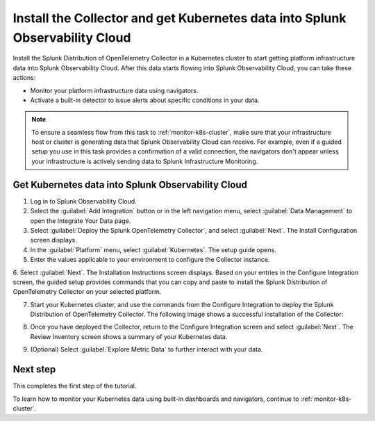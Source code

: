 .. _install-otel-k8s:

********************************************************************************************
Install the Collector and get Kubernetes data into Splunk Observability Cloud
********************************************************************************************

.. meta::
    :description: Learn how to install the Splunk Distribution of OpenTelemetry Collector for Kubernetes and get Kubernetes data into Splunk Observability Cloud. 

Install the Splunk Distribution of OpenTelemetry Collector in a Kubernetes cluster to start getting platform infrastructure data into Splunk Observability Cloud.
After this data starts flowing into Splunk Observability Cloud, you can take these actions:

* Monitor your platform infrastructure data using navigators.
* Activate a built-in detector to issue alerts about specific conditions in your data.

.. note::
    
    To ensure a seamless flow from this task to :ref:`monitor-k8s-cluster`, make sure that your infrastructure host or cluster is generating data that Splunk Observability Cloud can receive. 
    For example, even if a guided setup you use in this task provides a confirmation of a valid connection, the navigators don't appear unless your infrastructure is actively sending data to Splunk Infrastructure Monitoring.

.. _get-k8s-data-in:

Get Kubernetes data into Splunk Observability Cloud
-----------------------------------------------------------

1. Log in to Splunk Observability Cloud.
2. Select the :guilabel:`Add Integration` button or in the left navigation menu, select :guilabel:`Data Management` to open the Integrate Your Data page.
3. Select :guilabel:`Deploy the Splunk OpenTelemetry Collector`, and select :guilabel:`Next`. The Install Configuration screen displays.
4. In the :guilabel:`Platform` menu, select :guilabel:`Kubernetes`. The setup guide opens.

5. Enter the values applicable to your environment to configure the Collector instance.

.. image:: /_images/infrastructure/images-k8s-infrastructure-tutorial/k8s-setup-wizard-new.png
  :width: 80%
  :alt: Installation setup guide for the OpenTelemetry Collector for Kubernetes.

6. Select :guilabel:`Next`. The Installation Instructions screen displays. Based on your entries in the Configure Integration screen, the guided setup provides commands that you can copy and paste to 
install the Splunk Distribution of OpenTelemetry Collector on your selected platform.

.. image:: /_images/infrastructure/images-k8s-infrastructure-tutorial/k8s-integration-commands.png
  :width: 100%
  :alt: Command lines for installing the Splunk Distribution of OpenTelemetry Collector for Kubernetes.

7. Start your Kubernetes cluster, and use the commands from the Configure Integration to deploy the Splunk Distribution of OpenTelemetry Collector. The following image shows a successful installation of the Collector:

.. image:: /_images/infrastructure/images-k8s-infrastructure-tutorial/k8s-install-collector.png
  :width: 100%
  :alt: Collector installation in the CLI.

8. Once you have deployed the Collector, return to the Configure Integration screen and select :guilabel:`Next`. The Review Inventory screen shows a summary of your Kubernetes data.

.. image:: /_images/infrastructure/images-k8s-infrastructure-tutorial/k8s-data-ingestion.png
  :width: 100%
  :alt: Successful Kubernetes data ingestion.

9. (Optional) Select :guilabel:`Explore Metric Data` to further interact with your data.

Next step
-------------------------------------------

This completes the first step of the tutorial.

To learn how to monitor your Kubernetes data using built-in dashboards and navigators, continue to :ref:`monitor-k8s-cluster`.